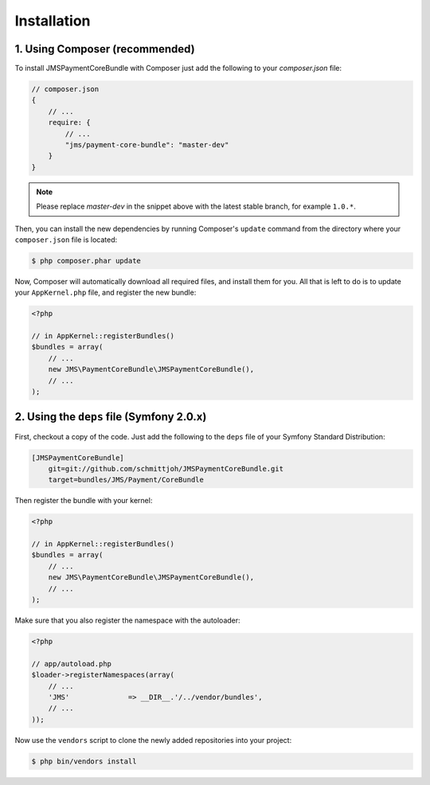 Installation
============

1. Using Composer (recommended)
-------------------------------

To install JMSPaymentCoreBundle with Composer just add the following to your
`composer.json` file:

.. code-block :: js

    // composer.json
    {
        // ...
        require: {
            // ...
            "jms/payment-core-bundle": "master-dev"
        }
    }
    
.. note ::

    Please replace `master-dev` in the snippet above with the latest stable
    branch, for example ``1.0.*``.
    
Then, you can install the new dependencies by running Composer's ``update``
command from the directory where your ``composer.json`` file is located:

.. code-block :: bash

    $ php composer.phar update
    
Now, Composer will automatically download all required files, and install them
for you. All that is left to do is to update your ``AppKernel.php`` file, and
register the new bundle:

.. code-block :: php

    <?php

    // in AppKernel::registerBundles()
    $bundles = array(
        // ...
        new JMS\PaymentCoreBundle\JMSPaymentCoreBundle(),
        // ...
    );
    
2. Using the ``deps`` file (Symfony 2.0.x)
------------------------------------------

First, checkout a copy of the code. Just add the following to the ``deps`` 
file of your Symfony Standard Distribution:

.. code-block :: ini

    [JMSPaymentCoreBundle]
        git=git://github.com/schmittjoh/JMSPaymentCoreBundle.git
        target=bundles/JMS/Payment/CoreBundle

Then register the bundle with your kernel:

.. code-block :: php

    <?php

    // in AppKernel::registerBundles()
    $bundles = array(
        // ...
        new JMS\PaymentCoreBundle\JMSPaymentCoreBundle(),
        // ...
    );

Make sure that you also register the namespace with the autoloader:

.. code-block :: php

    <?php

    // app/autoload.php
    $loader->registerNamespaces(array(
        // ...
        'JMS'              => __DIR__.'/../vendor/bundles',
        // ...
    ));

Now use the ``vendors`` script to clone the newly added repositories 
into your project:

.. code-block :: bash

    $ php bin/vendors install
